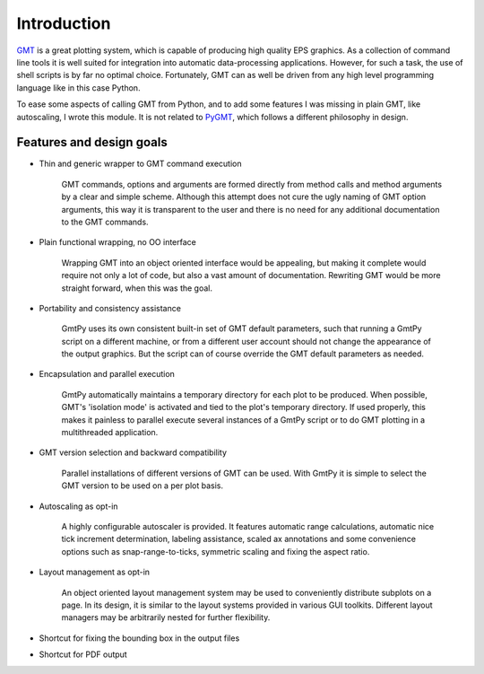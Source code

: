 Introduction
============

`GMT <http://gmt.soest.hawaii.edu/>`_ is a great plotting system, which is capable of producing high quality EPS graphics. As a collection of command line tools it is well suited for integration into automatic data-processing applications. However, for such a task, the use of shell scripts is by far no optimal choice. Fortunately, GMT can as well be driven from any high level programming language like in this case Python.

To ease some aspects of calling GMT from Python, and to add some features I was missing in plain GMT, like autoscaling, I wrote this module. It is not related to `PyGMT <http://www.geos.ed.ac.uk/homes/mhagdorn/PyGMT>`_, which follows a different philosophy in design.


Features and design goals
-------------------------

* Thin and generic wrapper to GMT command execution 

    GMT commands, options and arguments are formed directly from method calls and method arguments by a clear and simple scheme. Although this attempt does not cure the ugly naming of GMT option arguments, this way it is transparent to the user and there is no need for any additional documentation to the GMT commands.

* Plain functional wrapping, no OO interface 

    Wrapping GMT into an object oriented interface would be appealing, but making it complete would require not only a lot of code, but also a vast amount of documentation. Rewriting GMT would be more straight forward, when this was the goal.

* Portability and consistency assistance 

    GmtPy uses its own consistent built-in set of GMT default parameters, such that running a GmtPy script on a different machine, or from a different user account should not change the appearance of the output graphics. But the script can of course override the GMT default parameters as needed.

* Encapsulation and parallel execution 

    GmtPy automatically maintains a temporary directory for each plot to be produced. When possible, GMT's 'isolation mode' is activated and tied to the plot's temporary directory. If used properly, this makes it painless to parallel execute several instances of a GmtPy script or to do GMT plotting in a multithreaded application.

* GMT version selection and backward compatibility 

    Parallel installations of different versions of GMT can be used. With GmtPy it is simple to select the GMT version to be used on a per plot basis.

* Autoscaling as opt-in 

    A highly configurable autoscaler is provided. It features automatic range calculations, automatic nice tick increment determination, labeling assistance, scaled ax annotations and some convenience options such as snap-range-to-ticks, symmetric scaling and fixing the aspect ratio.

* Layout management as opt-in 

    An object oriented layout management system may be used to conveniently distribute subplots on a page. In its design, it is similar to the layout systems provided in various GUI toolkits. Different layout managers may be arbitrarily nested for further flexibility.

* Shortcut for fixing the bounding box in the output files 

* Shortcut for PDF output 

